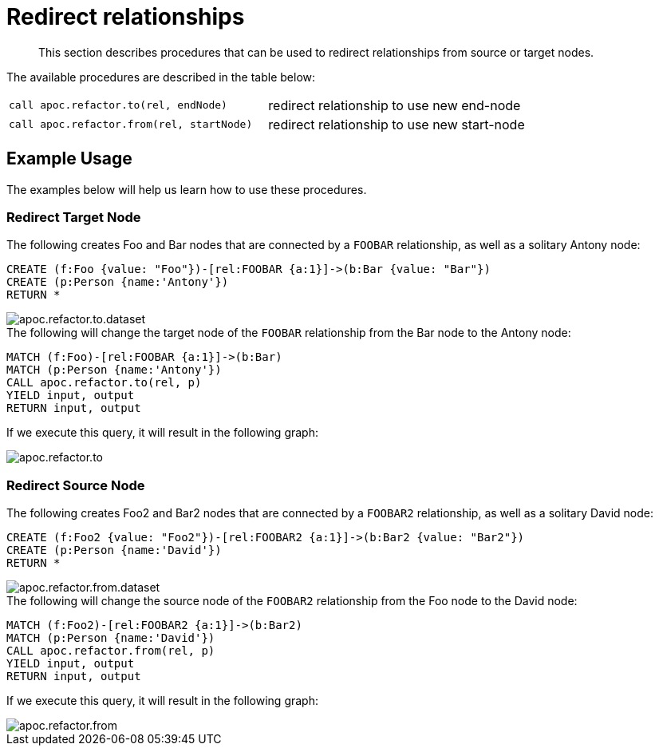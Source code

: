 [[redirect-relationship]]
= Redirect relationships
:description: This section describes procedures that can be used to redirect relationships from source or target nodes.

[abstract]
--
{description}
--

The available procedures are described in the table below:

[cols="5m,5"]
|===
| call apoc.refactor.to(rel, endNode) | redirect relationship to use new end-node
| call apoc.refactor.from(rel, startNode) | redirect relationship to use new start-node
|===

== Example Usage

The examples below will help us learn how to use these procedures.

=== Redirect Target Node

.The following creates Foo and Bar nodes that are connected by a `FOOBAR` relationship, as well as a solitary Antony node:

[source,cypher]
----
CREATE (f:Foo {value: "Foo"})-[rel:FOOBAR {a:1}]->(b:Bar {value: "Bar"})
CREATE (p:Person {name:'Antony'})
RETURN *
----

image::apoc.refactor.to.dataset.png[]

.The following will change the target node of the `FOOBAR` relationship from the Bar node to the Antony node:
[source,cypher]
----
MATCH (f:Foo)-[rel:FOOBAR {a:1}]->(b:Bar)
MATCH (p:Person {name:'Antony'})
CALL apoc.refactor.to(rel, p)
YIELD input, output
RETURN input, output
----

If we execute this query, it will result in the following graph:

image::apoc.refactor.to.png[]

=== Redirect Source Node

.The following creates Foo2 and Bar2 nodes that are connected by a `FOOBAR2` relationship, as well as a solitary David node:
[source,cypher]
----
CREATE (f:Foo2 {value: "Foo2"})-[rel:FOOBAR2 {a:1}]->(b:Bar2 {value: "Bar2"})
CREATE (p:Person {name:'David'})
RETURN *
----

image::apoc.refactor.from.dataset.png[]

.The following will change the source node of the `FOOBAR2` relationship from the Foo node to the David node:
[source,cypher]
----
MATCH (f:Foo2)-[rel:FOOBAR2 {a:1}]->(b:Bar2)
MATCH (p:Person {name:'David'})
CALL apoc.refactor.from(rel, p)
YIELD input, output
RETURN input, output
----

If we execute this query, it will result in the following graph:

image::apoc.refactor.from.png[]
